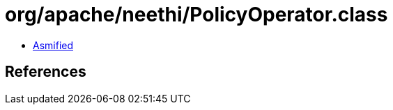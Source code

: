 = org/apache/neethi/PolicyOperator.class

 - link:PolicyOperator-asmified.java[Asmified]

== References

